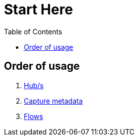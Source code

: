 = Start Here
:toc:
:icons: font
:url-quickref: https://docs.asciidoctor.org/asciidoc/latest/syntax-quick-reference/

== Order of usage
. link:hub.adoc[Hub/s]
. link:captureMeta.adoc[Capture metadata]
. link:flow.adoc[Flows]
